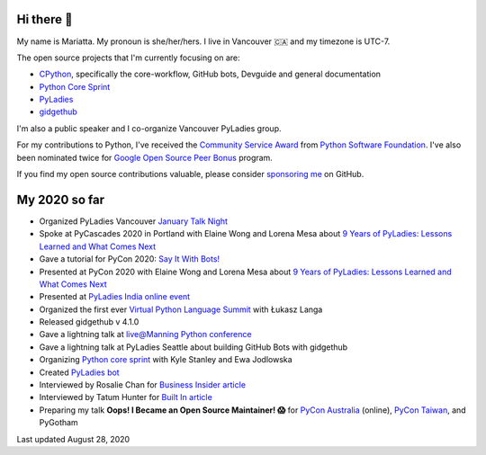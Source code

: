 Hi there 👋
-----------

My name is Mariatta. My pronoun is she/her/hers. I live in Vancouver 🇨🇦  and my timezone is UTC-7.

The open source projects that I'm currently focusing on are:

- `CPython <https://github.com/python/cpython>`_, specifically the core-workflow, GitHub bots, Devguide and general documentation
- `Python Core Sprint <https://github.com/python/core-sprint>`_
- `PyLadies <https://github.com/pyladies/pyladies>`_
- `gidgethub <https://github.com/brettcannon/gidgethub>`_

I'm also a public speaker and I co-organize Vancouver PyLadies group.

For my contributions to Python, I've received the `Community Service Award <http://pyfound.blogspot.com/2019/02/the-north-star-of-pycascades-core.html>`_ from `Python Software Foundation <https://python.org>`_. I've also been nominated twice for
`Google Open Source Peer Bonus <https://opensource.googleblog.com/2020/04/announcing-2020-first-quarter-google.html>`_ program.

If you find my open source contributions valuable, please consider `sponsoring me <https://github.com/sponsors/Mariatta>`_ on GitHub.


My 2020 so far
--------------

- Organized PyLadies Vancouver `January Talk Night <https://www.meetup.com/PyLadies-Vancouver/events/267096492/>`_

- Spoke at PyCascades 2020 in Portland with Elaine Wong and Lorena Mesa about `9 Years of PyLadies: Lessons Learned and What Comes Next <https://2020.pycascades.com/talks/9-years-of-pyladies-lessons-learned-and-what-comes-next/>`_

- Gave a tutorial for PyCon 2020: `Say It With Bots! <https://www.youtube.com/watch?v=JWhywJHIMfs>`_

- Presented at PyCon 2020 with Elaine Wong and Lorena Mesa about `9 Years of PyLadies: Lessons Learned and What Comes Next <https://www.youtube.com/watch?v=KRwpY2TixAs>`_

- Presented at `PyLadies India online event <https://www.youtube.com/watch?v=c2e8y_c-rMM>`_

- Organized the first ever `Virtual Python Language Summit <https://us.pycon.org/2020/events/languagesummit/>`_ with Łukasz Langa 

- Released gidgethub v 4.1.0

- Gave a lightning talk at `live@Manning Python conference <https://www.youtube.com/watch?v=xB7LMkaZgSg>`_

- Gave a lightning talk at PyLadies Seattle about building GitHub Bots with gidgethub

- Organizing `Python core sprint <https://github.com/python/core-sprint>`_ with Kyle Stanley and Ewa Jodlowska

- Created `PyLadies bot <https://github.com/pyladies/pyladies-bot>`_

- Interviewed by Rosalie Chan for `Business Insider article <https://www.businessinsider.com/companies-github-terms-master-slave-blacklist-whitelist-open-source-2020-6?>`_

- Interviewed by Tatum Hunter for `Built In article <https://builtin.com/software-engineering-perspectives/offensive-code-terminology-changes>`_

- Preparing my talk **Oops! I Became an Open Source Maintainer! 😱**   for `PyCon Australia <https://2020.pycon.org.au/program/jzw83q/>`_ (online), `PyCon Taiwan <https://tw.pycon.org/2020/en-us/conference/keynotes/>`_, and PyGotham



Last updated August 28, 2020
